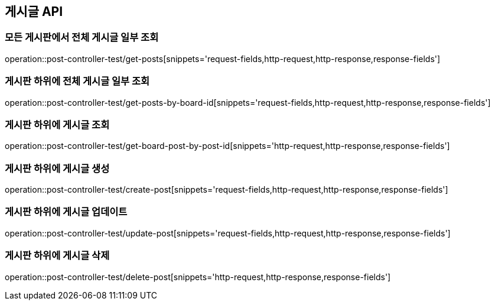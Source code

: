 [[Post-API]]
== 게시글 API

[[전체-게시글-일부-조회]]
=== 모든 게시판에서 전체 게시글 일부 조회
operation::post-controller-test/get-posts[snippets='request-fields,http-request,http-response,response-fields']

[[게시판-하위-전체-게시글-일부-조회]]
=== 게시판 하위에 전체 게시글 일부 조회
operation::post-controller-test/get-posts-by-board-id[snippets='request-fields,http-request,http-response,response-fields']

[[게시판-하위-게시글-조회]]
=== 게시판 하위에 게시글 조회
operation::post-controller-test/get-board-post-by-post-id[snippets='http-request,http-response,response-fields']

[[게시판-하위-게시글-생성]]
=== 게시판 하위에 게시글 생성
operation::post-controller-test/create-post[snippets='request-fields,http-request,http-response,response-fields']

[[게시판-하위-게시글-업데이트]]
=== 게시판 하위에 게시글 업데이트
operation::post-controller-test/update-post[snippets='request-fields,http-request,http-response,response-fields']

[[게시판-하위-게시글-삭제]]
=== 게시판 하위에 게시글 삭제
operation::post-controller-test/delete-post[snippets='http-request,http-response,response-fields']